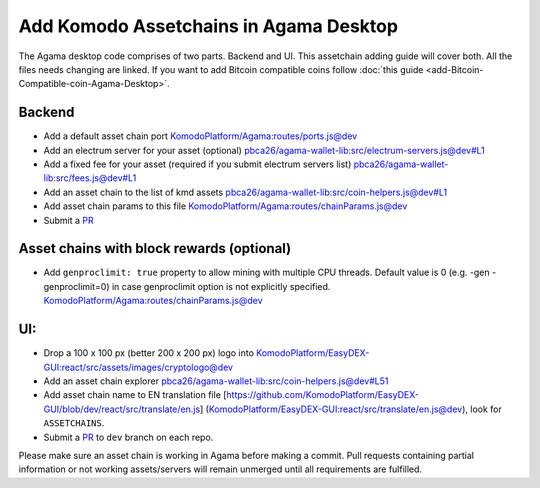 ***************************************
Add Komodo Assetchains in Agama Desktop
***************************************

The Agama desktop code comprises of two parts. Backend and UI. This assetchain adding guide will cover both. All the files needs changing are linked. If you want to add Bitcoin compatible coins follow :doc:`this guide <add-Bitcoin-Compatible-coin-Agama-Desktop>`.

Backend
=======

* Add a default asset chain port `KomodoPlatform/Agama:routes/ports.js@dev <https://github.com/KomodoPlatform/Agama/blob/dev/routes/ports.js>`_
* Add an electrum server for your asset (optional) `pbca26/agama-wallet-lib:src/electrum-servers.js@dev#L1 <https://github.com/pbca26/agama-wallet-lib/blob/dev/src/electrum-servers.js#L1>`_
* Add a fixed fee for your asset (required if you submit electrum servers list) `pbca26/agama-wallet-lib:src/fees.js@dev#L1 <https://github.com/pbca26/agama-wallet-lib/blob/dev/src/fees.js#L1>`_
* Add an asset chain to the list of kmd assets `pbca26/agama-wallet-lib:src/coin-helpers.js@dev#L1 <https://github.com/pbca26/agama-wallet-lib/blob/dev/src/coin-helpers.js#L1>`_
*  Add asset chain params to this file `KomodoPlatform/Agama:routes/chainParams.js@dev <https://github.com/KomodoPlatform/Agama/blob/dev/routes/chainParams.js>`_
* Submit a `PR <https://github.com/KomodoPlatform/Agama>`_

Asset chains with block rewards (optional)
==========================================

* Add ``genproclimit: true`` property to allow mining with multiple CPU threads. Default value is 0 (e.g. -gen -genproclimit=0) in case genproclimit option is not explicitly specified. `KomodoPlatform/Agama:routes/chainParams.js@dev <https://github.com/KomodoPlatform/Agama/blob/dev/routes/chainParams.js>`_

UI:
===

* Drop a 100 x 100 px (better 200 x 200 px) logo into `KomodoPlatform/EasyDEX-GUI:react/src/assets/images/cryptologo@dev <https://github.com/KomodoPlatform/EasyDEX-GUI/tree/dev/react/src/assets/images/cryptologo>`_
* Add an asset chain explorer `pbca26/agama-wallet-lib:src/coin-helpers.js@dev#L51 <https://github.com/pbca26/agama-wallet-lib/blob/dev/src/coin-helpers.js#L51>`_
* Add asset chain name to EN translation file [https://github.com/KomodoPlatform/EasyDEX-GUI/blob/dev/react/src/translate/en.js] (`KomodoPlatform/EasyDEX-GUI:react/src/translate/en.js@dev <https://github.com/KomodoPlatform/EasyDEX-GUI/blob/dev/react/src/translate/en.js>`_), look for ``ASSETCHAINS``. 
* Submit a `PR <https://github.com/KomodoPlatform/Agama>`_ to ``dev`` branch on each repo.

Please make sure an asset chain is working in Agama before making a commit. Pull requests containing partial information or not working assets/servers will remain unmerged until all requirements are fulfilled.
